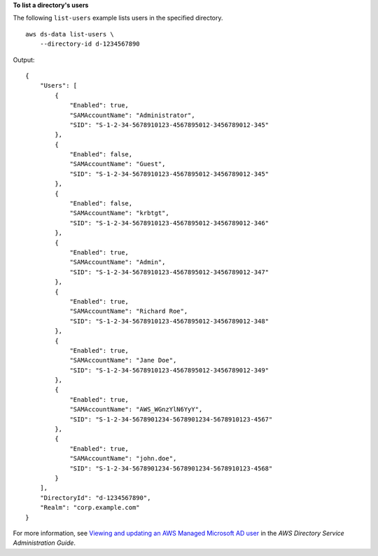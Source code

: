 **To list a directory's users**

The following ``list-users`` example lists users in the specified directory. ::

    aws ds-data list-users \
        --directory-id d-1234567890

Output::

    {
        "Users": [
            {
                "Enabled": true,
                "SAMAccountName": "Administrator",
                "SID": "S-1-2-34-5678910123-4567895012-3456789012-345"
            },
            {
                "Enabled": false,
                "SAMAccountName": "Guest",
                "SID": "S-1-2-34-5678910123-4567895012-3456789012-345"
            },
            {
                "Enabled": false,
                "SAMAccountName": "krbtgt",
                "SID": "S-1-2-34-5678910123-4567895012-3456789012-346"
            },
            {
                "Enabled": true,
                "SAMAccountName": "Admin",
                "SID": "S-1-2-34-5678910123-4567895012-3456789012-347"
            },
            {
                "Enabled": true,
                "SAMAccountName": "Richard Roe",
                "SID": "S-1-2-34-5678910123-4567895012-3456789012-348"
            },
            {
                "Enabled": true,
                "SAMAccountName": "Jane Doe",
                "SID": "S-1-2-34-5678910123-4567895012-3456789012-349"
            },
            {
                "Enabled": true,
                "SAMAccountName": "AWS_WGnzYlN6YyY",
                "SID": "S-1-2-34-5678901234-5678901234-5678910123-4567"
            },
            {
                "Enabled": true,
                "SAMAccountName": "john.doe",
                "SID": "S-1-2-34-5678901234-5678901234-5678910123-4568"
            }
        ],
        "DirectoryId": "d-1234567890",
        "Realm": "corp.example.com"
    }

For more information, see `Viewing and updating an AWS Managed Microsoft AD user <https://docs.aws.amazon.com/directoryservice/latest/admin-guide/ms_ad_view_update_user.html>`__ in the *AWS Directory Service Administration Guide*.
